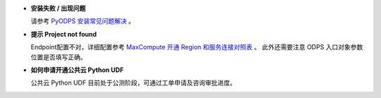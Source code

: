 - **安装失败 / 出现问题**

  请参考 `PyODPS 安装常见问题解决 <https://yq.aliyun.com/articles/277333>`_ 。

- **提示 Project not found**

  Endpoint配置不对，详细配置参考
  `MaxCompute 开通 Region 和服务连接对照表 <https://help.aliyun.com/document_detail/34951.html#h2-maxcompute-region-3>`_ 。
  此外还需要注意 ODPS 入口对象参数位置是否填写正确。

- **如何申请开通公共云 Python UDF**

  公共云 Python UDF 目前处于公测阶段，可通过工单申请及咨询审批进度。
